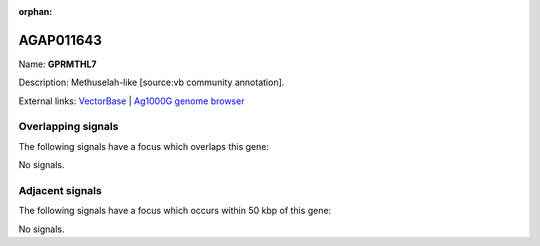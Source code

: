:orphan:

AGAP011643
=============



Name: **GPRMTHL7**

Description: Methuselah-like [source:vb community annotation].

External links:
`VectorBase <https://www.vectorbase.org/Anopheles_gambiae/Gene/Summary?g=AGAP011643>`_ |
`Ag1000G genome browser <https://www.malariagen.net/apps/ag1000g/phase1-AR3/index.html?genome_region=3L:30651352-30652965#genomebrowser>`_

Overlapping signals
-------------------

The following signals have a focus which overlaps this gene:



No signals.



Adjacent signals
----------------

The following signals have a focus which occurs within 50 kbp of this gene:



No signals.


